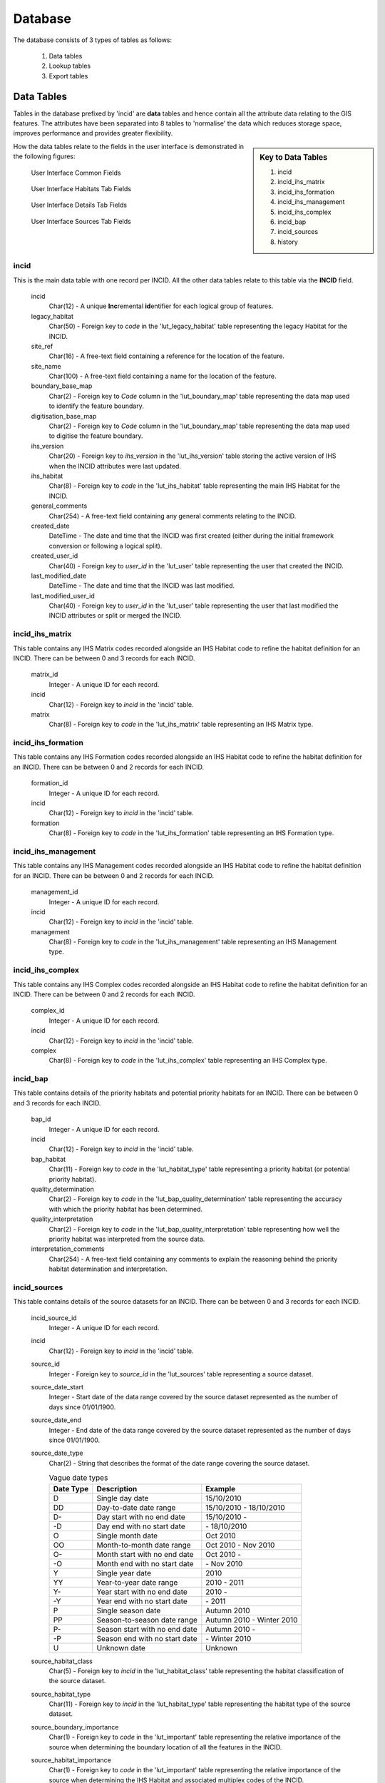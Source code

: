 ********
Database
********

The database consists of 3 types of tables as follows:

	1. Data tables
	2. Lookup tables
	3. Export tables


.. index::
	single: Data Tables

.. _data_tables:

Data Tables
===========

Tables in the database prefixed by 'incid' are **data** tables and hence contain all the attribute data relating to the GIS features. The attributes have been separated into 8 tables to 'normalise' the data which reduces storage space, improves performance and provides greater flexibility.

.. sidebar:: Key to Data Tables

	1. incid
	2. incid_ihs_matrix
	3. incid_ihs_formation
	4. incid_ihs_management
	5. incid_ihs_complex
	6. incid_bap
	7. incid_sources
	8. history

How the data tables relate to the fields in the user interface is demonstrated in the following figures:


		.. _figUICF:

		.. figure:: figures/UserInterfaceCommonDBFields.png
			:align: center
			:scale: 90

			User Interface Common Fields


		.. _figUIIF:

		.. figure:: figures/UserInterfaceHabitatsTabDBFields.png
			:align: center
			:scale: 90

			User Interface Habitats Tab Fields


		.. _figUIDF:

		.. figure:: figures/UserInterfaceDetailsTabDBFields.png
			:align: center
			:scale: 90

			User Interface Details Tab Fields


		.. _figUISF:

		.. figure:: figures/UserInterfaceSourcesTabDBFields.png
			:align: center
			:scale: 90

			User Interface Sources Tab Fields


.. raw:: latex

	\newpage


.. index::
	single: Data Tables; Incid

.. _incid_table:

incid
-----

This is the main data table with one record per INCID. All the other data tables relate to this table via the **INCID** field.

	incid
		Char(12) - A unique **Inc**\ remental **id**\ entifier for each logical group of features.

	legacy_habitat
		Char(50) - Foreign key to `code` in the 'lut_legacy_habitat' table representing the legacy Habitat for the INCID.

	site_ref
		Char(16) - A free-text field containing a reference for the location of the feature.

	site_name
		Char(100) - A free-text field containing a name for the location of the feature.

	boundary_base_map
		Char(2) - Foreign key to `Code` column in the 'lut_boundary_map' table representing the data map used to identify the feature boundary.

	digitisation_base_map
		Char(2) - Foreign key to `Code` column in the 'lut_boundary_map' table representing the data map used to digitise the feature boundary.

	ihs_version
		Char(20) - Foreign key to `ihs_version` in the 'lut_ihs_version' table storing the active version of IHS when the INCID attributes were last updated.

	ihs_habitat
		Char(8) - Foreign key to `code` in the 'lut_ihs_habitat' table representing the main IHS Habitat for the INCID.

	general_comments
		Char(254) - A free-text field containing any general comments relating to the INCID.

	created_date
		DateTime - The date and time that the INCID was first created (either during the initial framework conversion or following a logical split).

	created_user_id
		Char(40) - Foreign key to `user_id` in the 'lut_user' table representing the user that created the INCID.

	last_modified_date
		DateTime - The date and time that the INCID was last modified.

	last_modified_user_id
		Char(40) - Foreign key to `user_id` in the 'lut_user' table representing the user that last modified the INCID attributes or split or merged the INCID.


.. index::
	single: Data Tables; Incid_IHS_Matrix

.. _incid_ihs_matrix:

incid_ihs_matrix
----------------

This table contains any IHS Matrix codes recorded alongside an IHS Habitat code to refine the habitat definition for an INCID. There can be between 0 and 3 records for each INCID.

	matrix_id
		Integer - A unique ID for each record.

	incid
		Char(12) - Foreign key to `incid` in the 'incid' table.

	matrix
		Char(8) - Foreign key to `code` in the 'lut_ihs_matrix' table representing an IHS Matrix type.


.. index::
	single: Data Tables; Incid_IHS_Formation

.. _incid_ihs_formation:

incid_ihs_formation
-------------------

This table contains any IHS Formation codes recorded alongside an IHS Habitat code to refine the habitat definition for an INCID. There can be between 0 and 2 records for each INCID.

	formation_id
		Integer - A unique ID for each record.

	incid
		Char(12) - Foreign key to `incid` in the 'incid' table.

	formation
		Char(8) - Foreign key to `code` in the 'lut_ihs_formation' table representing an IHS Formation type.


.. index::
	single: Data Tables; Incid_IHS_Management

.. _incid_ihs_management:

incid_ihs_management
--------------------

This table contains any IHS Management codes recorded alongside an IHS Habitat code to refine the habitat definition for an INCID. There can be between 0 and 2 records for each INCID.

	management_id
		Integer - A unique ID for each record.

	incid
		Char(12) - Foreign key to `incid` in the 'incid' table.

	management
		Char(8) - Foreign key to `code` in the 'lut_ihs_management' table representing an IHS Management type.


.. index::
	single: Data Tables; Incid_IHS_Complex

.. _incid_ihs_complex:

incid_ihs_complex
-----------------

This table contains any IHS Complex codes recorded alongside an IHS Habitat code to refine the habitat definition for an INCID. There can be between 0 and 2 records for each INCID.

	complex_id
		Integer - A unique ID for each record.

	incid
		Char(12) - Foreign key to `incid` in the 'incid' table.

	complex
		Char(8) - Foreign key to `code` in the 'lut_ihs_complex' table representing an IHS Complex type.


.. index::
	single: Data Tables; Incid_BAP

.. _incid_bap_table:

incid_bap
---------

This table contains details of the priority habitats and potential priority habitats for an INCID. There can be between 0 and 3 records for each INCID.

	bap_id
		Integer - A unique ID for each record.

	incid
		Char(12) - Foreign key to `incid` in the 'incid' table.

	bap_habitat
		Char(11) - Foreign key to `code` in the 'lut_habitat_type' table representing a priority habitat (or potential priority habitat).

	quality_determination
		Char(2) - Foreign key to `code` in the 'lut_bap_quality_determination' table representing the accuracy with which the priority habitat has been determined.

	quality_interpretation
		Char(2) - Foreign key to `code` in the 'lut_bap_quality_interpretation' table representing how well the priority habitat was interpreted from the source data.

	interpretation_comments
		Char(254) - A free-text field containing any comments to explain the reasoning behind the priority habitat determination and interpretation.


.. index::
	single: Data Tables; Incid_Sources

.. _incid_sources:

incid_sources
-------------

This table contains details of the source datasets for an INCID. There can be between 0 and 3 records for each INCID.

	incid_source_id
		Integer - A unique ID for each record.

	incid
		Char(12) - Foreign key to `incid` in the 'incid' table.

	source_id
		Integer - Foreign key to `source_id` in the 'lut_sources' table representing a source dataset.

	source_date_start
		Integer - Start date of the data range covered by the source dataset represented as the number of days since 01/01/1900.

	source_date_end
		Integer - End date of the data range covered by the source dataset represented as the number of days since 01/01/1900.

	source_date_type
		Char(2) - String that describes the format of the date range covering the source dataset.

		.. tabularcolumns:: |L|L|L|

		.. table:: Vague date types

			+-----------+-------------------------------+---------------------------+
			| Date Type |          Description          |          Example          |
			+===========+===============================+===========================+
			| D         | Single day date               | 15/10/2010                |
			+-----------+-------------------------------+---------------------------+
			| DD        | Day-to-date date range        | 15/10/2010 - 18/10/2010   |
			+-----------+-------------------------------+---------------------------+
			| D-        | Day start with no end date    | 15/10/2010 -              |
			+-----------+-------------------------------+---------------------------+
			| -D        | Day end with no start date    | \- 18/10/2010             |
			+-----------+-------------------------------+---------------------------+
			| O         | Single month date             | Oct 2010                  |
			+-----------+-------------------------------+---------------------------+
			| OO        | Month-to-month date range     | Oct 2010 - Nov 2010       |
			+-----------+-------------------------------+---------------------------+
			| O-        | Month start with no end date  | Oct 2010 -                |
			+-----------+-------------------------------+---------------------------+
			| -O        | Month end with no start date  | \- Nov 2010               |
			+-----------+-------------------------------+---------------------------+
			| Y         | Single year date              | 2010                      |
			+-----------+-------------------------------+---------------------------+
			| YY        | Year-to-year date range       | 2010 - 2011               |
			+-----------+-------------------------------+---------------------------+
			| Y-        | Year start with no end date   | 2010 -                    |
			+-----------+-------------------------------+---------------------------+
			| -Y        | Year end with no start date   | \- 2011                   |
			+-----------+-------------------------------+---------------------------+
			| P         | Single season date            | Autumn 2010               |
			+-----------+-------------------------------+---------------------------+
			| PP        | Season-to-season date range   | Autumn 2010 - Winter 2010 |
			+-----------+-------------------------------+---------------------------+
			| P-        | Season start with no end date | Autumn 2010 -             |
			+-----------+-------------------------------+---------------------------+
			| -P        | Season end with no start date | \- Winter 2010            |
			+-----------+-------------------------------+---------------------------+
			| U         | Unknown date                  | Unknown                   |
			+-----------+-------------------------------+---------------------------+


	source_habitat_class
		Char(5) - Foreign key to `incid` in the 'lut_habitat_class' table representing the habitat classification of the source dataset.

	source_habitat_type
		Char(11) - Foreign key to `incid` in the 'lut_habitat_type' table representing the habitat type of the source dataset.

	source_boundary_importance
		Char(1) - Foreign key to `code` in the 'lut_important' table representing the relative importance of the source when determining the boundary location of all the features in the INCID.

	source_habitat_importance
		Char(1) - Foreign key to `code` in the 'lut_important' table representing the relative importance of the source when determining the IHS Habitat and associated multiplex codes of the INCID.

	sort_order
		Integer - Determines the (ascending) order the sources for each INCID will be displayed in the 'Sources' tab of the main window.


.. index::
	single: Data Tables; Incid_MM_Polygons

.. _incid_mm_polygons:

incid_mm_polygons
-----------------

This table is a local database **copy** of the attribute table for the GIS feature layer to improve performance. If the GIS features are split into separate GIS layers this table contains the attribute records for **all** the layers combined. There can be any number of records for each INCID, depending upon how many TOIDs and TOID fragments are associated with the INCID.

	incid
		Char(12) - Foreign key to `incid` in the 'incid' table.

	toid
		Char(20) - The unique Ordnance Survey **to**\ pographical **id**\ entifier of each feature.

	toid_fragment_id
		Char(5) - An incremental number (prefixed with zeros) used as a unique reference for each fragment of a single TOID.

	ihs_category
		Char(2) - Foreign key to `code` in the 'lut_ihs_category' table representing the first 2 characters of the IHS Habitat code.

	ihs_summary
		Char(50) - A concatenation of all the IHS habitat and multiplex codes from the INCID for this feature. This field is automatically maintained by the tool.

	shape_length
		Float - A decimal value of variable precision representing the perimeter length of the feature.

	shape_area
		Float - A decimal value of variable precision representing the spatial area of the feature.


.. index::
	single: Data Tables; History

.. _history:

history
-------

This table contains record of **every** change to **every** feature made using the HLU Tool.

	history_id
		Integer - A unique ID for each record.

	incid
		Char(12) - Foreign key to `incid` in the 'incid' table.

	toid
		Char(20) - The unique Ordnance Survey **to**\ pographical **id**\ entifier of each feature.

	toid_fragment_id
		Char(5) - An incremental number (prefixed with zeros) used as a unique reference for each fragment of a single TOID.

	modified_user_id
		Char(40) - Foreign key to `user_id` in the 'lut_user' table representing the user that modified the feature.

	modified_date
		DateTime - The date and time that the features was modified.

	modified_process
		Char(3) - Foreign key to `code` in the `lut_process` table representing the activity being undertaken when the feature was modified.

	modified_reason
		Char(3) - Foreign key to `code` in the `lut_reason` table representing the underlying explanation for the change to the feature.

	modified_ihs_category
		Char(2) - Foreign key to `code` in the 'lut_ihs_category' table representing the first 2 characters of the IHS Habitat code prior to the changes to the feature.

	modified_ihs_summary
		Char(50) - A concatenation of all the IHS habitat and multiplex codes from the INCID for this feature prior to the changes to the feature.

	modified_operation
		Char(3) - Foreign key to `code` in the `lut_operation` table representing the operation that undertaken to cause the change to the feature.

	modified_incid
		Char(12) - The incid prior to the changes to the feature. In the event of a logical split or logical merge this value will be different to the current 'incid', otherwise it will be the same as the current 'incid'.

	modified_toid_fragment_id
		Char(12) - The toid_fragment_id prior to the changes to the feature. In the event of a physical split or logical merge this value **may** be different to the current 'toid_fragment_id' otherwise it will be the same as the current 'toid_fragment_id'.

	modified_length
		Float - A decimal value of variable precision representing the perimeter length of the feature after the changes to the feature.

	modified_area
		Float - A decimal value of variable precision representing the spatial area of the feature after the changes to the feature.


.. raw:: latex

	\newpage

.. index::
	single: Lookup Tables

.. _lookup_tables:

Lookup Tables
=============

Tables in the database prefixed by 'lut\_' are **lookup** tables and are used in many drop-down lists in the user interfaces to restrict choices to only valid or appropriate values for the organisation.

Some of the lookup tables contain records and settings that are generic to all HLU Tool installations and hence should be considered as 'system' records (indicated by the **system_supplied** attribute set to 'True' (minus one). These records are configured centrally and updates are applied to HLU Tool installations using the HLUDbUpdater.exe tool (see :doc:`../updater/updater` for more details). The remaining lookup tables can be configured for a given HLU Tool installation to tailor them to the specific requirements of each organisation.

	.. note::

		* Changes to the lookup tables won't take effect for HLU Tool instances that are running. The HLU Tool will need to be closed and re-started before any lookup table changes to take effect.
		* Lookup table values are relevant to the **whole** database system and hence any changes will affect **all** users of that database.
		* **All** records in tables containing a 'sort_order' attribute must have a numerical value set or they may not appear in the relevant drop-down lists.

.. seealso::
	See :Ref:`configuring_luts` for more information on configuring lookup tables.

The following lookup tables can be updated to tailor local requirements:

.. index::
	single: Lookup Tables; lut_Users

.. _lut_users:

lut_users
---------

This table contains details of all the users that have editing capability with the HLU Tool and indicates if they are also able to perform 'bulk' updates.

	user_id
		The user's *Windows* login ID. If the user logs in to a domain then the login should be entered in the format: *[Domain]\\[LoginID]*. [1]_

	user_name
		The name which will be displayed in the 'By' fields of the INCID section and the History tab.

	bulk_update
		Determines whether the user has permissions to run a bulk update to change attributes for all selected records. Ticking this checkbox gives the user permission to run bulk updates.

	sort_order
		Determines the order user names would be displayed in any relevant drop-down. This field is not currently used (as there are no drop-down lists that display users.)

	.. caution::
		Bulk update permission should only be assigned to **expert** users and should only be used with caution as mistakes can have major affects on the data.

.. [1] The 'user_id' of the current user is shown in the **Tools... --> About** window.


.. seealso::
	See :ref:`configuring_users` for more information.


.. index::
	single: Lookup Tables; lut_sources

.. _lut_sources:

lut_sources
-----------

This table contains details of all the source datasets that can be referenced as a 'Source' by an INCID.

	source_id
		A unique ID for each source.

	source_name
		The name which appears in the 'Name' drop-down list in the 'Sources' tab.

	source_date_default
		[Optional]. If a date is entered, the 'Vague Date' field in the 'Sources' tab will be set to this value (if blank) when this source is selected. If the date is left blank, the 'Vague Date' field will not be altered.

	sort_order
		Determines the order source names are displayed in the 'Name' drop-down list in the 'Sources' tab.


.. seealso::
	See :ref:`configuring_sources` for more information.


.. index::
	single: Lookup Tables; lut_legacy_habitat

.. _lut_legacy_habitat:

lut_legacy_habitat
------------------

This table contains details of all the legacy habitats that can be referenced as a by an INCID.

	code
		A unique 50 character field for each legacy habitat.

	description
		A brief description or name that will appear in the 'Legacy Habitat' drop-down list in the main window.

	sort_order
		Determines the order legacy habitats are displayed in the 'Legacy Habitat' drop-down list in the main window.


.. seealso::
	See :ref:`configuring_legacy_habitats` for more information.


.. index::
	single: Lookup Tables; lut_process

.. _lut_process:

lut_process
-----------

This table contains details of all the processes that can be referenced as the activity being undertaken when applying updates with the HLU Tool.

	code
		A unique 3 character field for each source.

	description
		A brief description or name that will appear in the 'Process' drop-down list in the main window.

	sort_order
		Determines the order processes are displayed in the 'Process' drop-down list in the main window.


.. index::
	single: Lookup Tables; lut_reason

.. _lut_reason:

lut_reason
----------

This table contains details of all the reasons that can be referenced as the underlying explanation for applying updates with the HLU Tool.

	code
		A unique 3 character field for each source.

	description
		A brief description or name that will appear in the 'Reason' drop-down list in the main window.

	sort_order
		Determines the order processes are displayed in the 'Reason' drop-down list in the main window.


.. index::
	single: Lookup Tables; lut_osmm_ihs_xref

.. _lut_osmm_ihs_xref:

lut_osmm_ihs_xref
-----------------

This table contains a cross-reference between all the OS MasterMap feature types and the IHS habitat and multiplex codes. It is used when reviewing and bulk applying proposed OSMM Updates.

	osmm_xref_id
		A unique ID for each cross-reference. This field is referenced by the incid_osmm_update table.

	make
		An OS MasterMap attribute. Where known it indicates whether the real-world nature of the feature is man-made, natural or both (multiple), otherwise the value is unclassified or unknown.

	desc_group
		An OS MasterMap attribute. The primary classification of a feature assigned to one or more of 21 groups, most of which are categories of real-world topographic objects, such as path, building or natural environment.

	desc_term
		An OS MasterMap attribute. If present gives further classification information about a feature typically specifying the natural land cover types present.

	theme
		An OS MasterMap attribute. The theme(s) that the feature belongs to.

	feat_code
		An OS MasterMap attribute. A numerical feature code (a five-digit integer) assigned to each feature.

	ihs_habitat to ihs_complex2
		The IHS habitat and multiplex codes corresponding to the unique collection of above OS MasterMap attributes.

	ihs_summary
		The consolidated summary of the above IHS habitat and multiplex codes.

	manmade
		Indicates if the OS MasterMap feature is considered man-made or not. The classification 'man-made' may also include natural features where OS MasterMap is always considered to be accurate (such as rivers, lakes, ponds, road/rail verges, etc.)

	comments
		Any user comments relating to the cross-referencing.


.. index::
	single: Lookup Tables; Sort Order
	single: Lookup Tables; Local Flags

Local Flags & Sort Orders
-------------------------

Regardless of whether records in a lookup table are 'system' supplied records or not, many can be configured to indicate if they are applicable to an organisation. For example, many lookup tables contain a **sort_order** field that will determine the order that the values appear in any related drop-down lists. Some tables also have a **is_local** field that can be used to 'hide' values that are not applicable to the local area or should not be used by the organisation.

	is_local
		Set to 'True' (minus 1) to include in drop-down lists, or 'False' (zero) to exclude from drop-down lists.

	sort_order
		Set to a sequential, positive numeric whole number to indicate the order records should appear in drop-down lists. Alternatively all records can be set to zero to use the default sort order for that table.

	.. note::

		* Changes to the lookup tables won't take effect for HLU Tool instances that are running. The HLU Tool will need to be closed and re-started before any lookup table changes to take effect.
		* Lookup table values are relevant to the **whole** database system and hence any changes will affect **all** users of that database.
		* **All** records in tables containing a 'sort_order' attribute must have a numerical value set or they may not appear in the relevant drop-down lists.

The following lookup tables can be updated to tailor their **is_local** and/or **sort_order** values:

	lut_ihs_habitat
		Contains all the IHS Habitats that can be assigned to INCIDs using the 'Habitat' field on the Habitats tab of the main window.

	lut_habitat_class
		Contains all of the Habitat Classifications that can be assigned to sources using the 'Habitat Class' field on the Sources tab of the main window.

	lut_habitat_type
		Contains all of the Habitat Types that can be assigned to sources using the 'Habitat Type' field on the Sources tab of the main window (for the selected 'Habitat Class').

	lut_ihs_complex
		Contains all the IHS Complex codes that can be assigned using the 'Complex' fields on the Habitats tab of the main window. **[sort_order only]**

	lut_ihs_formation
		Contains all the IHS Formation codes that can be assigned using the 'Formation' fields on the Habitats tab of the main window. **[sort_order only]**

	lut_ihs_management
		Contains all the IHS Management codes that can be assigned using the 'Management' fields on the Habitats tab of the main window. **[sort_order only]**
		
	lut_ihs_matrix
		Contains all the IHS Matrix codes that can be assigned using the 'Matrix' fields on the Habitats tab of the main window. **[sort_order only]**
	
	lut_bap_quality_determination
		Contains the BAP determination quality types that can be assigned to Priority Habitats and Potential Priority Habitats on the Details tab of the main window. **[sort_order only]**
	
	lut_bap_quality_interpretation
		Contains the BAP interpretation quality types that can be assigned to Priority Habitats and Potential Priority Habitats on the Details tab of the main window. **[sort_order only]**
	
	lut_boundary_map
		Contains the list of map types that can be assigned to the 'Boundary Map' and 'Digitisation Map' fields on the Details tab of the main window. **[sort_order only]**
	
	lut_importance
		Contains the difference levels of Importance that can be assigned to Sources using the 'Boundary Imp.' and 'Habitat Imp.' fields on the Sources tab of the main window. **[sort_order only]**
	
	lut_legacy_habitat
		Contains the list of legacy habitats that can be assigned to the 'Legacy Habitat' field on the Habitats tab of the main window. **[sort_order only]**
	
	lut_osmm_ihs_xref
		Contains a cross-reference between all the OS MasterMap feature types and the IHS habitat and multiplex codes. **[is_local only]**

	lut_process
		Contains details of all the processes that can be referenced in the 'Process' field of the main window to indicate the activity being undertaken when using the HLU Tool. See :ref:`lut_process` for more details. **[sort_order only]**
	
	lut_reason
		Contains details of all the reasons that can be referenced in the 'Reason' field of the main window to indicate the activity being undertaken when using the HLU Tool. See :ref:`lut_reason` for more details. **[sort_order only]**
	
	lut_sources
		Contains details of all the source datasets that can be referenced as a 'Source' on the Sources tab of the main window. See :ref:`lut_sources` for more details. **[sort_order only]**
	
	lut_user
		Contains details of all the users that have editing capability with the HLU Tool and indicates if they are also able to perform 'bulk' updates. See :ref:`lut_users` for more details. **[sort_order only]**


.. seealso:
	See :Ref:`configuring_luts` for more information on configuring lookup tables.


.. raw:: latex

	\newpage

.. _export_tables:

Export Tables
=============

Tables in the database prefixed by 'export' are **export** tables and are used to define different formats that can be used to export data from the HLU Tool database and GIS layers to a new 'standalone' GIS layer.

.. seealso::
	See :ref:`configuring_exports` for more information.


.. index::
	single: Export Tables; exports

.. _exports:

exports
-------

This table lists all the export 'formats' that can be used when exporting data.

	export_id
		A unique identifier used to determines which fields are selected from the 'exports_fields' table.

	export_name
		The name which will be displayed in the 'Export Format' drop-down list.

Once a new export format has been added to the 'exports' table the fields to be included in the export must be added to the 'exports_fields' table.

.. index::
	single: Export Tables; exports_fields

.. _exports_fields:

exports_fields
--------------

.. sidebar:: Excluded Fields

	* GIS controlled fields such as obj, shape, perimeter, area, x, y, etc. should not be included. These fields will be automatically added to the exported layer.
	* Fields already in the active GIS layer (e.g. toid, toid_fragment_id, ihs_category, ihs_summary) are automatically included in the exported layer and hence should not be added to the exports_fields table.

This table defines which fields are to be exported for each export format in the 'exports' table. It also defines what the export fields will be called, the order they will appear in the new GIS layer and the number of occurrences of each field (where fields can appear in multiple table records.)

	export_field_id
		A unique identifier for the field.

	export_id
		The unique identifier for the export type in the 'exports' table (see :ref:`exports`).

	table_name
		The name of the source table in the database containing the column to be exported.

	column_name
		The name of the column within the source table.

	column_ordinal
		The number of the column within the source table starting from 1. The export function does not require this column to be completed.

	field_name
		The name of the column in the exported GIS layer. The 'field_name' must be a valid ArcGIS/MapInfo column name (i.e. containing no spaces or special characters.)

	.. caution::
		When exporting to an ArcGIS shapefile field names must be less than 10 characters or they will be truncated or renamed by ArcGIS.

	field_ordinal
		Sets the order of the fields in the exported GIS layer.

	field_count
		Allows users to set the number of child records to be exported. Fields from the incid table do not support field_count values as there is only ever one incid record for an incid.

	field_type
		Allows users to set the data type of the field to be exported.

		.. tabularcolumns:: |C|L|L|

		.. table:: Valid Export Field Types

			+------------+-------------------+------------------------------------------------------------+
			| Field Type | Field Description |                          Comment                           |
			+============+===================+============================================================+
			|          3 | Integer           | Standard number with no decimal places.                    |
			+------------+-------------------+------------------------------------------------------------+
			|          6 | Single            | Short number with decimal places.                          |
			+------------+-------------------+------------------------------------------------------------+
			|          7 | Double            | Long number with decimal places.                           |
			+------------+-------------------+------------------------------------------------------------+
			|          8 | Date/Time         | Date and Time stamp.                                       |
			+------------+-------------------+------------------------------------------------------------+
			|         10 | Text              | Text field up to 254 characters long.                      |
			+------------+-------------------+------------------------------------------------------------+
			|         99 | AutoNumber        | Integer field that automatically increments with each row. |
			+------------+-------------------+------------------------------------------------------------+

	field_length
		Allows users to set the maximum length of text fields. Text input values longer than this length will be truncated during the export without warning.

		.. note::
			field_length is only used where the field_type is '10' (text), otherwise it is ignored.
	
	field_format
		Allows users to determine the format of the exported field. See :ref:`export_field_formats` for more details on which export fields can be formatted and how to format them.


.. raw:: latex

	\newpage

.. index::
	single: Data Tables; Relationships

.. _table_relationships:

Table Relationships
===================

There are 43 tables in the HLU Tool relational database comprised of data tables, lookup tables and export tables. The relationships between the tables are too numerous and complex to display in a single diagram so the tables and relationships have therefore been separated into 7 logical groups, some of which connect and overlap with one another.

.. tip::
	Bespoke relationship diagrams between the various HLU Tool tables can be created using SQL Server Management Studio.


.. raw:: latex

	\newpage

Data Tables
-----------

.. _figDDDT:

.. figure:: ../diagrams/DatabaseDiagramDataTables.png
	:align: center
	:scale: 85

	Database Relationships - Data Tables


.. raw:: latex

	\newpage

IHS Lookup Tables
-----------------

.. _figDDILT:

.. figure:: ../diagrams/DatabaseDiagramIHSLookupTables.png
	:align: center
	:scale: 80

	Database Relationships - IHS Lookup Tables


.. raw:: latex

	\newpage

Priority Habitat Tables
-----------------------

.. _figDDBT:

.. figure:: ../diagrams/DatabaseDiagramBAPTables.png
	:align: center
	:scale: 75

	Database Relationships - Priority Habitat Tables


.. raw:: latex

	\newpage

Habitat Tables
--------------

.. _figDDHaT:

.. figure:: ../diagrams/DatabaseDiagramHabitatTables.png
	:align: center
	:scale: 85

	Database Relationships - Habitat Tables


.. raw:: latex

	\newpage

Sources Tables
--------------

.. _figDDST:

.. figure:: ../diagrams/DatabaseDiagramSourcesTables.png
	:align: center
	:scale: 90

	Database Relationships - Sources Tables


.. raw:: latex

	\newpage

History Tables
--------------

.. _figDDHiT:

.. figure:: ../diagrams/DatabaseDiagramHistoryTables.png
	:align: center
	:scale: 90

	Database Relationships - History Tables


.. raw:: latex

	\newpage

OS MasterMap Update Tables
--------------------------

.. _figDDOUT:

.. figure:: ../diagrams/DatabaseDiagramOSMMUpdateTables.png
	:align: center
	:scale: 85

	Database Relationships - OS MasterMap Update Tables


.. raw:: latex

	\newpage

Other Tables
------------

.. _figDDOT:

.. figure:: ../diagrams/DatabaseDiagramOtherTables.png
	:align: center
	:scale: 85

	Database Relationships - Other Tables

